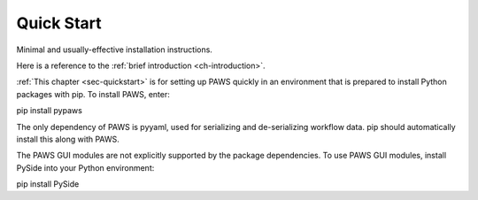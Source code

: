 .. _sec-quickstart:

Quick Start
-----------

Minimal and usually-effective installation instructions.

Here is a reference to the :ref:`brief introduction <ch-introduction>`.

:ref:`This chapter <sec-quickstart>` is for setting up PAWS quickly
in an environment that is prepared to install Python packages with pip.
To install PAWS, enter::
 
pip install pypaws 

The only dependency of PAWS is pyyaml,
used for serializing and de-serializing workflow data.
pip should automatically install this along with PAWS.

The PAWS GUI modules are not explicitly supported by the package dependencies.
To use PAWS GUI modules, install PySide into your Python environment::

pip install PySide




